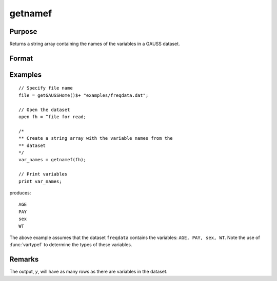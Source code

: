 
getnamef
==============================================

Purpose
----------------

Returns a string array containing the names of the variables in a GAUSS dataset.

Format
----------------
.. function:: var_names = getnamef(fh)

    :param fh: file handle of an open dataset
    :type fh: scalar

    :return var_names: contains the names of all of the variables in the specified dataset.

    :rtype var_names: Nx1 string array

Examples
----------------

::

    // Specify file name
    file = getGAUSSHome()$+ "examples/freqdata.dat";

    // Open the dataset
    open fh = ^file for read;

    /*
    ** Create a string array with the variable names from the
    ** dataset
    */
    var_names = getnamef(fh);

    // Print variables 
    print var_names;

produces:

::

    AGE
    PAY
    sex
    WT

The above example assumes that the dataset ``freqdata``
contains the variables: ``AGE, PAY, sex, WT``.
Note the use of :func:`vartypef` to determine the types of these variables.

Remarks
-------

The output, *y*, will have as many rows as there are variables in the dataset.


.. seealso:: Functions :func:`getname`, :func:`getHeaders`, :func:`indcv`, :func:`vartypef`
